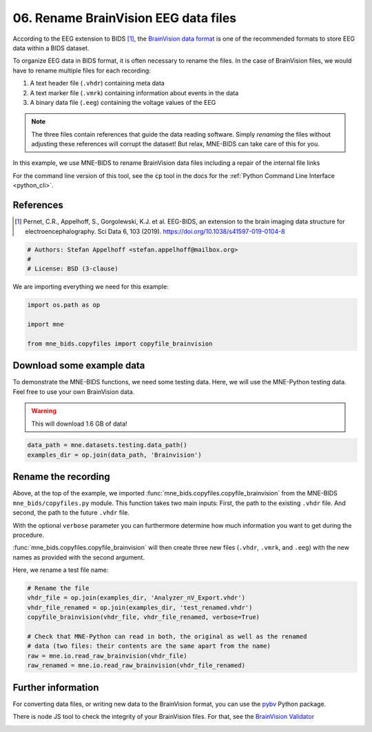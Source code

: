 .. only:: html

    .. note::
        :class: sphx-glr-download-link-note

        Click :ref:`here <sphx_glr_download_auto_examples_rename_brainvision_files.py>`     to download the full example code or to run this example in your browser via Binder
    .. rst-class:: sphx-glr-example-title

    .. _sphx_glr_auto_examples_rename_brainvision_files.py:


=====================================
06. Rename BrainVision EEG data files
=====================================

According to the EEG extension to BIDS [1]_, the `BrainVision data format`_ is
one of the recommended formats to store EEG data within a BIDS dataset.

To organize EEG data in BIDS format, it is often necessary to rename the files.
In the case of BrainVision files, we would have to rename multiple files for
each recording:

1. A text header file (``.vhdr``) containing meta data
2. A text marker file (``.vmrk``) containing information about events in the
   data
3. A binary data file (``.eeg``) containing the voltage values of the EEG

.. Note:: The three files contain references that guide the data reading
          software. Simply *renaming* the files without adjusting these
          references will corrupt the dataset! But relax, MNE-BIDS can take
          care of this for you.

In this example, we use MNE-BIDS to rename BrainVision data files including a
repair of the internal file links

For the command line version of this tool, see the :code:`cp` tool in the docs
for the :ref:`Python Command Line Interface <python_cli>`.

References
----------
.. [1] Pernet, C.R., Appelhoff, S., Gorgolewski, K.J. et al. EEG-BIDS, an
       extension to the brain imaging data structure for
       electroencephalography. Sci Data 6, 103 (2019).
       https://doi.org/10.1038/s41597-019-0104-8
.. _BrainVision data format: https://www.brainproducts.com/productdetails.php?id=21&tab=5


.. code-block:: default


    # Authors: Stefan Appelhoff <stefan.appelhoff@mailbox.org>
    #
    # License: BSD (3-clause)








We are importing everything we need for this example:


.. code-block:: default

    import os.path as op

    import mne

    from mne_bids.copyfiles import copyfile_brainvision








Download some example data
--------------------------
To demonstrate the MNE-BIDS functions, we need some testing data. Here, we
will use the MNE-Python testing data. Feel free to use your own BrainVision
data.

.. warning:: This will download 1.6 GB of data!


.. code-block:: default


    data_path = mne.datasets.testing.data_path()
    examples_dir = op.join(data_path, 'Brainvision')








Rename the recording
--------------------
Above, at the top of the example, we imported
:func:`mne_bids.copyfiles.copyfile_brainvision` from
the MNE-BIDS ``mne_bids/copyfiles.py`` module. This function takes two
main inputs:
First, the path to the existing ``.vhdr`` file. And second, the path to
the future ``.vhdr`` file.

With the optional ``verbose`` parameter you can furthermore determine how
much information you want to get during the procedure.

:func:`mne_bids.copyfiles.copyfile_brainvision` will then create three new
files (``.vhdr``, ``.vmrk``, and ``.eeg``) with the new names as provided
with the second argument.

Here, we rename a test file name:


.. code-block:: default


    # Rename the file
    vhdr_file = op.join(examples_dir, 'Analyzer_nV_Export.vhdr')
    vhdr_file_renamed = op.join(examples_dir, 'test_renamed.vhdr')
    copyfile_brainvision(vhdr_file, vhdr_file_renamed, verbose=True)

    # Check that MNE-Python can read in both, the original as well as the renamed
    # data (two files: their contents are the same apart from the name)
    raw = mne.io.read_raw_brainvision(vhdr_file)
    raw_renamed = mne.io.read_raw_brainvision(vhdr_file_renamed)





.. rst-class:: sphx-glr-script-out

 Out:

 .. code-block:: none

    Detected file encoding: UTF-8 (read from header).
    Created "test_renamed.eeg" in "/Users/hoechenberger/mne_data/MNE-testing-data/Brainvision".
    Created "test_renamed.vhdr" in "/Users/hoechenberger/mne_data/MNE-testing-data/Brainvision".
    Created "test_renamed.vmrk" in "/Users/hoechenberger/mne_data/MNE-testing-data/Brainvision".
    Extracting parameters from /Users/hoechenberger/mne_data/MNE-testing-data/Brainvision/Analyzer_nV_Export.vhdr...
    Setting channel info structure...
    Extracting parameters from /Users/hoechenberger/mne_data/MNE-testing-data/Brainvision/test_renamed.vhdr...
    Setting channel info structure...




Further information
-------------------

For converting data files, or writing new data to the BrainVision format, you
can use the `pybv`_ Python package.

There is node JS tool to check the integrity of your BrainVision files.
For that, see the `BrainVision Validator <bv-validator_>`_

.. _`pybv`: https://github.com/bids-standard/pybv
.. _`bv-validator`: https://github.com/sappelhoff/brainvision-validator


.. rst-class:: sphx-glr-timing

   **Total running time of the script:** ( 0 minutes  0.023 seconds)


.. _sphx_glr_download_auto_examples_rename_brainvision_files.py:


.. only :: html

 .. container:: sphx-glr-footer
    :class: sphx-glr-footer-example


  .. container:: binder-badge

    .. image:: images/binder_badge_logo.svg
      :target: https://mybinder.org/v2/gh/mne-tools/mne-bids/gh-pages?filepath=v0.5/notebooks/auto_examples/rename_brainvision_files.ipynb
      :alt: Launch binder
      :width: 150 px


  .. container:: sphx-glr-download sphx-glr-download-python

     :download:`Download Python source code: rename_brainvision_files.py <rename_brainvision_files.py>`



  .. container:: sphx-glr-download sphx-glr-download-jupyter

     :download:`Download Jupyter notebook: rename_brainvision_files.ipynb <rename_brainvision_files.ipynb>`


.. only:: html

 .. rst-class:: sphx-glr-signature

    `Gallery generated by Sphinx-Gallery <https://sphinx-gallery.github.io>`_
